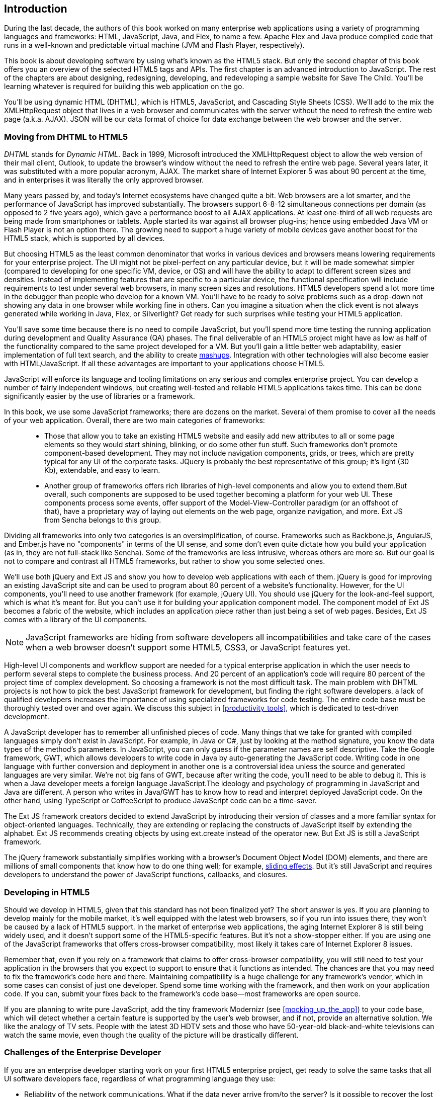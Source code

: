 [[introduction]]
== Introduction

[[book_start]]
[role="row"]

During the last decade, the authors of this book worked on many enterprise web applications using a variety of programming languages and frameworks: HTML, JavaScript, Java, and Flex, to name a few. Apache Flex and Java produce compiled code that runs in a well-known and predictable virtual machine (JVM and Flash Player, respectively).

This book is about developing software by using what's known as the HTML5 stack. But only the second chapter of this book offers you an overview of the selected HTML5 tags and APIs. The first chapter is an
advanced introduction to JavaScript. The rest of the chapters are about designing, redesigning, developing, and redeveloping a sample website for Save The Child. You'll be learning whatever is required for building this web application on the go.  

You'll be using dynamic HTML (DHTML), which is HTML5, JavaScript, and Cascading Style Sheets (CSS). We'll add to the mix the +XMLHttpRequest+ object that lives in a web browser and communicates with the server without the need to refresh the entire web page (a.k.a. AJAX). JSON will be our data format of choice for data exchange between the web browser and the server.


=== Moving from DHTML to HTML5

_DHTML_ stands for _Dynamic HTML_. Back in 1999, Microsoft introduced the +XMLHttpRequest+ object to allow the web version of their mail client, Outlook, to update the browser's window without the need to refresh the entire web page. Several years later, it was substituted with a more popular acronym, AJAX. The market share of Internet Explorer 5 was about 90 percent at the time, and in enterprises it was literally the only approved browser.

Many years passed by, and today's Internet ecosystems have changed quite a bit. Web browsers are a lot smarter, and the performance of JavaScript has improved substantially. The browsers support 6-8-12 simultaneous connections per domain (as opposed to 2 five years ago), which gave a performance boost to all AJAX applications. At least one-third of all web requests are being made from smartphones or tablets. Apple started its war against all browser plug-ins; hence using embedded Java VM or Flash Player is not an option there. The growing need to support a huge variety of mobile devices gave another boost for the HTML5 stack, which is supported by all devices.

But choosing HTML5 as the least common denominator that works in various devices and browsers means lowering requirements for your enterprise project. The UI might not be pixel-perfect on any particular device, but it will be made somewhat simpler (compared to developing for one specific VM, device, or OS) and will have the ability to adapt to different screen sizes and densities. Instead of implementing features that are specific to a particular device, the functional specification will include requirements to test under several web browsers, in many screen sizes and resolutions. HTML5 developers spend a lot more time in the debugger than people who develop for a known VM. 
You'll have to be ready to solve problems such as a drop-down not showing any data in one browser while working fine in others. Can you imagine a situation when the click event is not always generated while working in Java, Flex, or Silverlight? Get ready for such surprises while testing your HTML5 application.

You'll save some time because there is no need to compile JavaScript, but you'll spend more time testing the running application during development and Quality Assurance (QA)  phases. The final deliverable of an HTML5 project might have as low as half of the functionality compared to the same project developed for a VM. But you'll gain a little better web adaptability, easier implementation of full text search, and the ability to create http://en.wikipedia.org/wiki/Mashup_(web_application_hybrid)[mashups]. Integration with other technologies will also
become easier with HTML/JavaScript. If all these advantages are important to your applications choose HTML5.

JavaScript will enforce its language and tooling limitations on any serious and complex enterprise project. You can develop a number of fairly independent windows, but creating well-tested and reliable HTML5 applications takes time. This can be done significantly easier by the use of libraries or a framework.

In this book, we use some JavaScript frameworks; there are dozens on the market. Several of them promise to cover all the needs of your web application. Overall, there are two main categories of frameworks:

____

* Those that allow you to take an existing HTML5 website and easily add new attributes to all or some page elements so they would start shining, blinking, or do some other fun stuff. Such frameworks don't promote component-based development. They may not include navigation components, grids, or trees, which are pretty typical for any UI of the corporate tasks. JQuery is probably the best representative of this group; it's light (30 Kb), extendable, and easy to learn.

* Another group of frameworks offers rich libraries of high-level components and allow you to extend them.But overall, such components are supposed to be used together becoming a platform for your web UI. These components process some events, offer support of the Model-View-Controller paradigm (or an offshoot of that), have a proprietary way of laying out elements on the web page, organize navigation, and more. Ext JS from Sencha belongs to this group.
____

Dividing all frameworks into only two categories is an  oversimplification, of course. Frameworks such as Backbone.js, AngularJS, and Ember.js have no "components" in terms of the UI sense, and some don't even quite dictate how you build your application (as in, they are not full-stack like Sencha). Some of the frameworks are less intrusive, whereas others are more so. But our goal is not to compare and contrast all HTML5 frameworks, but rather to show you some selected ones.

We'll use both jQuery and Ext JS and show you how to develop web applications with each of them. jQuery is good for improving an existing JavaScript site and can be used to program about 80 percent of a website's functionality. However, for the UI components, you'll need to use another framework (for example, jQuery UI). You should use jQuery for the look-and-feel support, which is what it's meant for. But you can't use it for building your application component model. The component model of Ext JS becomes a fabric of the website, which includes an application piece rather than just being a set of web pages. Besides, Ext JS comes with a library of the UI components.

[NOTE]
====
JavaScript frameworks are hiding from software developers all incompatibilities and take care of the cases when a web browser doesn't support some HTML5, CSS3, or JavaScript features yet.
====

High-level UI components and workflow support are needed for a typical enterprise application in which the user needs to perform several steps to complete the business process. And 20 percent of an application's code will require 80 percent of the project time of complex development. So choosing a framework is not the most difficult task. The main problem with DHTML projects is not how to pick the best JavaScript framework for development, but finding the right software developers. a lack of qualified developers increases the importance of using specialized frameworks for code testing. The entire code base must be thoroughly tested over and over again. We discuss this subject in <<productivity_tools>>, which is dedicated to test-driven development.

A JavaScript developer has to remember all unfinished pieces of code. Many things that we take for granted with compiled languages simply don't exist in JavaScript. For example, in Java or C#, just by looking at the method signature, you know the data types of the method's parameters. In JavaScript, you can only guess if the parameter names are self descriptive. Take the Google framework, GWT, which allows developers to write code in Java by auto-generating the JavaScript code. Writing code in one language with further conversion and deployment in another one is a controversial idea unless the source and generated languages are very similar. We're not big fans of GWT, because after writing the code, you'll need to be able to debug it. This is when a Java developer meets a foreign language JavaScript.The ideology and psychology of programming in JavaScript and Java are different. A person who writes in Java/GWT has to know how to read and interpret deployed JavaScript code. On the other hand, using TypeScript or CoffeeScript to produce JavaScript code can be a time-saver.

The Ext JS framework creators decided to extend JavaScript by introducing their version of classes and a more familiar syntax for object-oriented languages. Technically, they are extending or replacing the constructs of JavaScript itself by extending the alphabet. Ext JS recommends creating objects by using +ext.create+ instead of the operator +new+. But Ext JS is still a JavaScript framework.

The jQuery framework substantially simplifies working with a browser's Document Object Model (DOM) elements, and there are millions of small components that know how to do one thing well; for example, http://api.jquery.com/category/effects/sliding/[sliding effects]. But it's still JavaScript and requires developers to understand the power of JavaScript functions, callbacks, and closures.

=== Developing in HTML5

Should we develop in HTML5, given that this standard has not been finalized yet? The short answer is yes. If you are planning to develop mainly for the mobile market, it's well equipped with the latest web browsers, so if you run into issues there, they won't be caused by a lack of HTML5 support. In the market of enterprise web applications, the aging Internet Explorer 8 is still being widely used, and it doesn't support some of the HTML5-specific features. But it's not a show-stopper either. If you are using one of the JavaScript frameworks that offers cross-browser compatibility, most likely it takes care of Internet Explorer 8 issues.

Remember that, even if you rely on a framework that claims to offer cross-browser compatibility, you will still need to test your application in the browsers that you expect to support to ensure that it functions as intended. The chances are that you may need to fix the framework's code here and there. Maintaining compatibility is a huge challenge for any framework's vendor, which in some cases can consist of just one developer. Spend some time working with the framework, and then work on your application code. If you can, submit your fixes back to the framework's code base--most frameworks are open source.

If you are planning to write pure JavaScript, add the tiny framework Modernizr (see <<mocking_up_the_app>>) to your code base, which will detect whether a certain feature is supported by the user's web browser, and if not, provide an alternative solution. We like the analogy of TV sets. People with the latest 3D HDTV sets and those who have 50-year-old black-and-white televisions can watch the same movie, even though the quality of the picture will be drastically different.

=== Challenges of the Enterprise Developer

If you are an enterprise developer starting work on your first HTML5 enterprise project, get ready to solve the same tasks that all UI software developers face, regardless of what programming language they use:

* Reliability of the network communications. What if the data never arrive from/to the server? Is it possible to recover the lost data? Where they got lost? Can we re-send the lost data? What to do with
duplicates?

* Modularization of your application. If your application has certain rarely used menus don't even load the code that handles this menu.

* Perceived performance. How quickly the main window of your application is loaded to the user's computer? How heavy is the framework's code base?

* Should you store the application state on the server or on the client?

* Does the framework offer a rich library of components?

* Does the framework support creation of loosely coupled application components? Is the event model well designed?

* Does the framework of your choice cover most of the needs of your application, or you'll need to use several frameworks?

* Is well written documentation available?

* Does the framework of your choice locks you in? Does it restrict your choices? Can you easily replace this framework with another one if need be?

* Is there an active community to ask for help with technical questions?

* What is the right set of tools to increase your productivity (debugging, code generation, build automation, dependency management)?

* What are the security risks that need to be addressed to prevent expose sensitive information to malicious attackers? 

We could continue adding items to this list. But our main message is that developing HTML5 applications is not just about adding  `<video>` and `<canvas>` to a Web page. It's about serious JavaScript programming.
In this book we'll discuss all of the listed above challenges.  

=== Summary

HTML5 is ready for the prime time. There is no need to wait for the official release of its final standard - all modern Web browsers support most of the HTML5 features and API's for a couple of years now. To be productive, you'll need to use not just HTML, JavaScript, and CSS, but a number of third-party libraries, frameworks and tools. In this book we'll introduce you to a number of them, which will help you to make the final choice of the right set of productivity tools that work for your project the best. 